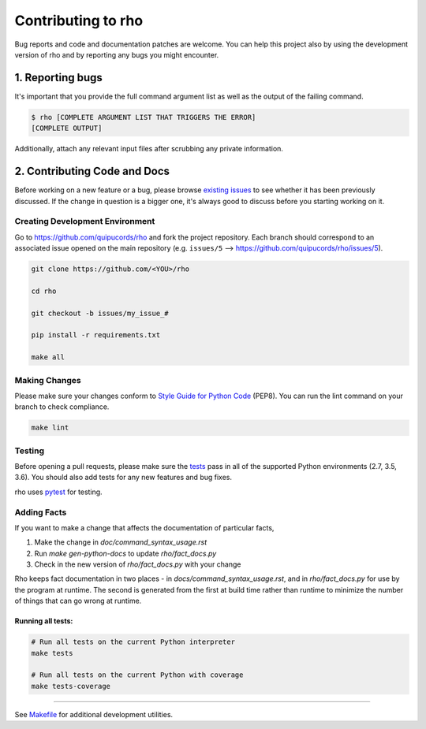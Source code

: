 ######################
Contributing to rho
######################

Bug reports and code and documentation patches are welcome. You can
help this project also by using the development version of rho
and by reporting any bugs you might encounter.

1. Reporting bugs
=================

It's important that you provide the full command argument list
as well as the output of the failing command.

.. code-block:: bash

    $ rho [COMPLETE ARGUMENT LIST THAT TRIGGERS THE ERROR]
    [COMPLETE OUTPUT]

Additionally, attach any relevant input files after scrubbing any private
information.


2. Contributing Code and Docs
=============================

Before working on a new feature or a bug, please browse `existing issues`_
to see whether it has been previously discussed. If the change in question
is a bigger one, it's always good to discuss before you starting working on
it.


Creating Development Environment
--------------------------------

Go to https://github.com/quipucords/rho and fork the project repository. Each
branch should correspond to an associated issue opened on the main repository
(e.g. ``issues/5`` --> https://github.com/quipucords/rho/issues/5).


.. code-block:: bash

    git clone https://github.com/<YOU>/rho

    cd rho

    git checkout -b issues/my_issue_#

    pip install -r requirements.txt

    make all


Making Changes
--------------

Please make sure your changes conform to `Style Guide for Python Code`_ (PEP8).
You can run the lint command on your branch to check compliance.

.. code-block:: bash

    make lint

Testing
-------

Before opening a pull requests, please make sure the `tests`_ pass
in all of the supported Python environments (2.7, 3.5, 3.6).
You should also add tests for any new features and bug fixes.

rho uses `pytest`_ for testing.

Adding Facts
------------

If you want to make a change that affects the documentation of
particular facts,

1. Make the change in `doc/command_syntax_usage.rst`
2. Run `make gen-python-docs` to update `rho/fact_docs.py`
3. Check in the new version of `rho/fact_docs.py` with your change

Rho keeps fact documentation in two places - in
`docs/command_syntax_usage.rst`, and in `rho/fact_docs.py` for use by
the program at runtime. The second is generated from the first at
build time rather than runtime to minimize the number of things that
can go wrong at runtime.


Running all tests:
******************

.. code-block:: bash

    # Run all tests on the current Python interpreter
    make tests

    # Run all tests on the current Python with coverage
    make tests-coverage


-----

See `Makefile`_ for additional development utilities.

.. _existing issues: https://github.com/quipucords/rho/issues?state=open
.. _AUTHORS: https://github.com/quipucords/rho/blob/master/AUTHORS.rst
.. _Makefile: https://github.com/quipucords/rho/blob/master/Makefile
.. _pytest: http://pytest.org/
.. _Style Guide for Python Code: http://python.org/dev/peps/pep-0008/
.. _tests: https://github.com/quipucords/rho/tree/master/tests
